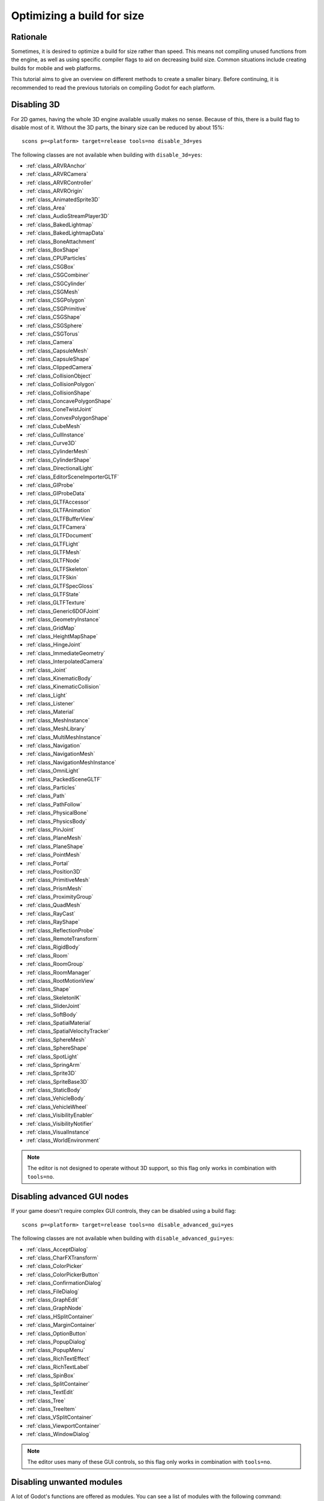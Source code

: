 .. _doc_optimizing_for_size:

Optimizing a build for size
===========================

.. highlight:: none

Rationale
---------

Sometimes, it is desired to optimize a build for size rather than speed.
This means not compiling unused functions from the engine, as well as using
specific compiler flags to aid on decreasing build size.
Common situations include creating builds for mobile and web platforms.

This tutorial aims to give an overview on different methods to create
a smaller binary. Before continuing, it is recommended to read the previous tutorials
on compiling Godot for each platform.

Disabling 3D
------------

For 2D games, having the whole 3D engine available usually makes no sense. Because of this,
there is a build flag to disable most of it. Without the 3D parts, the binary size can be
reduced by about 15%:

::

    scons p=<platform> target=release tools=no disable_3d=yes

The following classes are not available when building with ``disable_3d=yes``:

- :ref:`class_ARVRAnchor`
- :ref:`class_ARVRCamera`
- :ref:`class_ARVRController`
- :ref:`class_ARVROrigin`
- :ref:`class_AnimatedSprite3D`
- :ref:`class_Area`
- :ref:`class_AudioStreamPlayer3D`
- :ref:`class_BakedLightmap`
- :ref:`class_BakedLightmapData`
- :ref:`class_BoneAttachment`
- :ref:`class_BoxShape`
- :ref:`class_CPUParticles`
- :ref:`class_CSGBox`
- :ref:`class_CSGCombiner`
- :ref:`class_CSGCylinder`
- :ref:`class_CSGMesh`
- :ref:`class_CSGPolygon`
- :ref:`class_CSGPrimitive`
- :ref:`class_CSGShape`
- :ref:`class_CSGSphere`
- :ref:`class_CSGTorus`
- :ref:`class_Camera`
- :ref:`class_CapsuleMesh`
- :ref:`class_CapsuleShape`
- :ref:`class_ClippedCamera`
- :ref:`class_CollisionObject`
- :ref:`class_CollisionPolygon`
- :ref:`class_CollisionShape`
- :ref:`class_ConcavePolygonShape`
- :ref:`class_ConeTwistJoint`
- :ref:`class_ConvexPolygonShape`
- :ref:`class_CubeMesh`
- :ref:`class_CullInstance`
- :ref:`class_Curve3D`
- :ref:`class_CylinderMesh`
- :ref:`class_CylinderShape`
- :ref:`class_DirectionalLight`
- :ref:`class_EditorSceneImporterGLTF`
- :ref:`class_GIProbe`
- :ref:`class_GIProbeData`
- :ref:`class_GLTFAccessor`
- :ref:`class_GLTFAnimation`
- :ref:`class_GLTFBufferView`
- :ref:`class_GLTFCamera`
- :ref:`class_GLTFDocument`
- :ref:`class_GLTFLight`
- :ref:`class_GLTFMesh`
- :ref:`class_GLTFNode`
- :ref:`class_GLTFSkeleton`
- :ref:`class_GLTFSkin`
- :ref:`class_GLTFSpecGloss`
- :ref:`class_GLTFState`
- :ref:`class_GLTFTexture`
- :ref:`class_Generic6DOFJoint`
- :ref:`class_GeometryInstance`
- :ref:`class_GridMap`
- :ref:`class_HeightMapShape`
- :ref:`class_HingeJoint`
- :ref:`class_ImmediateGeometry`
- :ref:`class_InterpolatedCamera`
- :ref:`class_Joint`
- :ref:`class_KinematicBody`
- :ref:`class_KinematicCollision`
- :ref:`class_Light`
- :ref:`class_Listener`
- :ref:`class_Material`
- :ref:`class_MeshInstance`
- :ref:`class_MeshLibrary`
- :ref:`class_MultiMeshInstance`
- :ref:`class_Navigation`
- :ref:`class_NavigationMesh`
- :ref:`class_NavigationMeshInstance`
- :ref:`class_OmniLight`
- :ref:`class_PackedSceneGLTF`
- :ref:`class_Particles`
- :ref:`class_Path`
- :ref:`class_PathFollow`
- :ref:`class_PhysicalBone`
- :ref:`class_PhysicsBody`
- :ref:`class_PinJoint`
- :ref:`class_PlaneMesh`
- :ref:`class_PlaneShape`
- :ref:`class_PointMesh`
- :ref:`class_Portal`
- :ref:`class_Position3D`
- :ref:`class_PrimitiveMesh`
- :ref:`class_PrismMesh`
- :ref:`class_ProximityGroup`
- :ref:`class_QuadMesh`
- :ref:`class_RayCast`
- :ref:`class_RayShape`
- :ref:`class_ReflectionProbe`
- :ref:`class_RemoteTransform`
- :ref:`class_RigidBody`
- :ref:`class_Room`
- :ref:`class_RoomGroup`
- :ref:`class_RoomManager`
- :ref:`class_RootMotionView`
- :ref:`class_Shape`
- :ref:`class_SkeletonIK`
- :ref:`class_SliderJoint`
- :ref:`class_SoftBody`
- :ref:`class_SpatialMaterial`
- :ref:`class_SpatialVelocityTracker`
- :ref:`class_SphereMesh`
- :ref:`class_SphereShape`
- :ref:`class_SpotLight`
- :ref:`class_SpringArm`
- :ref:`class_Sprite3D`
- :ref:`class_SpriteBase3D`
- :ref:`class_StaticBody`
- :ref:`class_VehicleBody`
- :ref:`class_VehicleWheel`
- :ref:`class_VisibilityEnabler`
- :ref:`class_VisibilityNotifier`
- :ref:`class_VisualInstance`
- :ref:`class_WorldEnvironment`

.. note::

    The editor is not designed to operate without 3D support, so this flag only works
    in combination with ``tools=no``.

Disabling advanced GUI nodes
----------------------------

If your game doesn't require complex GUI controls, they can be disabled using a build flag:

::

    scons p=<platform> target=release tools=no disable_advanced_gui=yes

The following classes are not available when building with ``disable_advanced_gui=yes``:

- :ref:`class_AcceptDialog`
- :ref:`class_CharFXTransform`
- :ref:`class_ColorPicker`
- :ref:`class_ColorPickerButton`
- :ref:`class_ConfirmationDialog`
- :ref:`class_FileDialog`
- :ref:`class_GraphEdit`
- :ref:`class_GraphNode`
- :ref:`class_HSplitContainer`
- :ref:`class_MarginContainer`
- :ref:`class_OptionButton`
- :ref:`class_PopupDialog`
- :ref:`class_PopupMenu`
- :ref:`class_RichTextEffect`
- :ref:`class_RichTextLabel`
- :ref:`class_SpinBox`
- :ref:`class_SplitContainer`
- :ref:`class_TextEdit`
- :ref:`class_Tree`
- :ref:`class_TreeItem`
- :ref:`class_VSplitContainer`
- :ref:`class_ViewportContainer`
- :ref:`class_WindowDialog`

.. note::

    The editor uses many of these GUI controls, so this flag only works
    in combination with ``tools=no``.

Disabling unwanted modules
--------------------------

A lot of Godot's functions are offered as modules.
You can see a list of modules with the following command:

::

    scons --help

The list of modules that can be disabled will appear, together with all
build options. If you are working on a simple 2D game, you could disable
a lot of them:

::

    scons p=<platform> target=release tools=no \
    module_bmp_enabled=no module_bullet_enabled=no module_camera_enabled=no module_csg_enabled=no \
    module_dds_enabled=no module_enet_enabled=no module_etc_enabled=no module_gdnative_enabled=no \
    module_gridmap_enabled=no module_hdr_enabled=no module_jsonrpc_enabled=no module_mbedtls_enabled=no \
    module_mobile_vr_enabled=no module_opensimplex_enabled=no module_opus_enabled=no module_pvr_enabled=no \
    module_recast_enabled=no module_regex_enabled=no module_squish_enabled=no module_svg_enabled=no \
    module_tga_enabled=no module_theora_enabled=no module_tinyexr_enabled=no module_upnp_enabled=no \
    module_vhacd_enabled=no module_vorbis_enabled=no module_webm_enabled=no module_webrtc_enabled=no \
    module_websocket_enabled=no module_webxr_enabled=no module_xatlas_unwrap_enabled=no

If this proves not to work for your use case, you should review the list of
modules and see which ones you actually still need for your game (e.g. you
might want to keep networking-related modules, regex support, or theora/webm
to play videos).

.. important::

    While you can disable most modules, some are required for core functionally,
    especially when building with ``tools=yes``. SCons will warn you if your desired
    module configuration is impossible and abort the build process.

If you don't want to add them to the commandline every time you do a build,
you can supply a list of disabled modules by creating a ``custom.py`` file at the root
of your Godot source directory, with the contents similar to the following:

.. code-block:: python

    # custom.py

    module_arkit_enabled = "no"
    module_assimp_enabled = "no"
    module_bmp_enabled = "no"
    module_bullet_enabled = "no"
    module_camera_enabled = "no"
    module_csg_enabled = "no"
    module_dds_enabled = "no"
    module_enet_enabled = "no"
    module_etc_enabled = "no"
    module_gdnative_enabled = "no"
    module_gridmap_enabled = "no"
    module_hdr_enabled = "no"
    module_jsonrpc_enabled = "no"
    module_mbedtls_enabled = "no"
    module_mobile_vr_enabled = "no"
    module_opensimplex_enabled = "no"
    module_opus_enabled = "no"
    module_pvr_enabled = "no"
    module_recast_enabled = "no"
    module_regex_enabled = "no"
    module_squish_enabled = "no"
    module_svg_enabled = "no"
    module_tga_enabled = "no"
    module_theora_enabled = "no"
    module_tinyexr_enabled = "no"
    module_upnp_enabled = "no"
    module_vhacd_enabled = "no"
    module_vorbis_enabled = "no"
    module_webm_enabled = "no"
    module_webrtc_enabled = "no"
    module_websocket_enabled = "no"
    module_webxr_enabled = "no"
    module_xatlas_unwrap_enabled = "no"

.. seealso::

    You can use the online
    `Godot build options generator <https://godot-build-options-generator.github.io/>`__
    to generate a ``custom.py`` file containing SCons options.

.. seealso::

    :ref:`doc_overriding_build_options`.

Optimizing for size instead of speed
------------------------------------

Godot 3.1 onwards allows compiling using size optimizations (instead of speed).
To enable this, set the ``optimize`` flag to ``size``:

::

    scons p=<platform> target=release tools=no optimize=size

Some platforms such as WebAssembly already use this mode by default.

Compiling with link-time optimization
-------------------------------------

Enabling link-time optimization (LTO) produces more efficient binaries, both in
terms of performance and file size. It works by eliminating duplicate
template functions and unused code. It can currently be used with the GCC
and MSVC compilers:

::

    scons p=<platform> target=release tools=no use_lto=yes

Linking becomes much slower and more RAM is consumed with this option, so it should be used only for
release builds.

Stripping binaries
------------------

If you build from source, remember to strip debug symbols from binaries:

::

    strip godot.64
